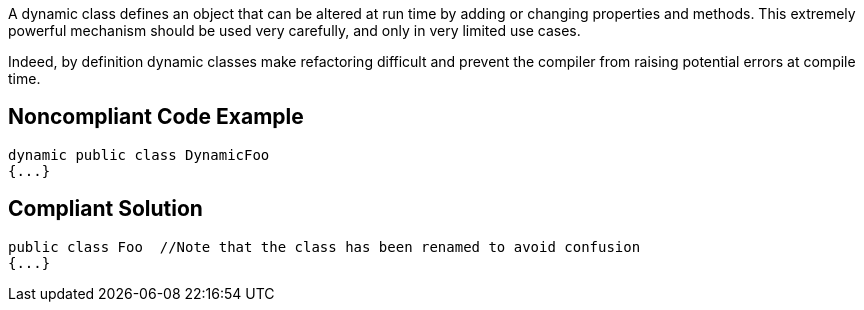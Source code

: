 A dynamic class defines an object that can be altered at run time by adding or changing properties and methods. This extremely powerful mechanism should be used very carefully, and only in very limited use cases. 


Indeed, by definition dynamic classes make refactoring difficult and prevent the compiler from raising potential errors at compile time. 

== Noncompliant Code Example

----
dynamic public class DynamicFoo
{...}
----

== Compliant Solution

----
public class Foo  //Note that the class has been renamed to avoid confusion 
{...}
----
